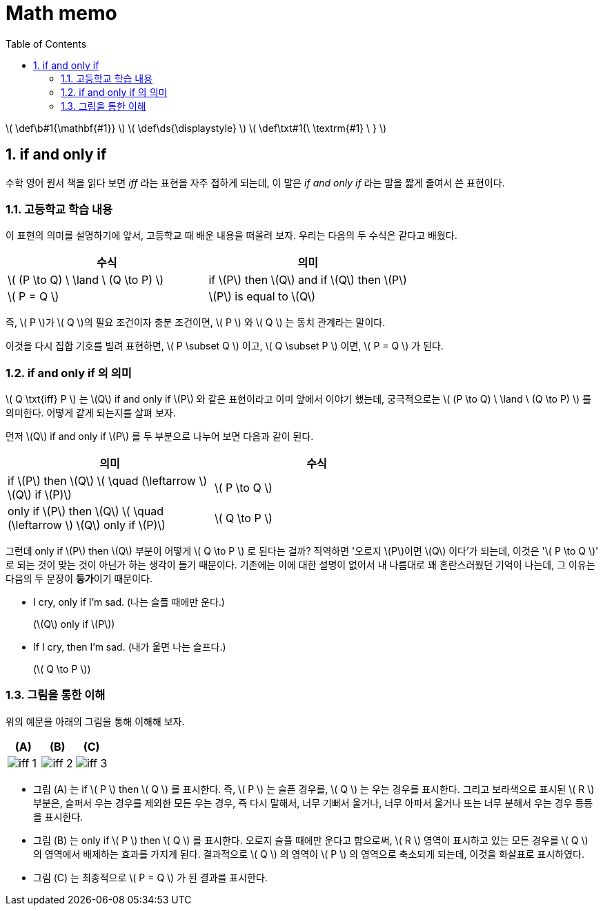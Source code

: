 # Math memo
:sectnums:
:stem: latexmath
:toc:
:linkcss:

\( \def\b#1{\mathbf{#1}} \)
\( \def\ds{\displaystyle} \)
\( \def\txt#1{\ \textrm{#1} \ } \)

== if and only if

수학 영어 원서 책을 읽다 보면 _iff_ 라는 표현을 자주 접하게 되는데, 이 말은 __if and only
if__ 라는 말을 짧게 줄여서 쓴 표현이다.


=== 고등학교 학습 내용

이 표현의 의미를 설명하기에 앞서, 고등학교 때 배운 내용을 떠올려 보자. 우리는 다음의 두
수식은 같다고 배웠다.

[cols="2*^", options="header"]]
|===

| 수식
| 의미

| \( (P \to Q) \ \land \ (Q \to P) \) 
| if \(P\) then \(Q\) and if \(Q\) then \(P\)

| \( P = Q \)
| \(P\) is equal to \(Q\)

|===

즉, \( P \)가 \( Q \)의 필요 조건이자 충분 조건이면, \( P \) 와 \( Q \) 는 동치 관계라는
말이다.

이것을 다시 집합 기호를 빌려 표현하면, \( P \subset Q \) 이고, \( Q \subset P \) 이면, \(
P = Q \) 가 된다.


=== if and only if 의 의미

\( Q \txt{iff} P \) 는 \(Q\) if and only if \(P\) 와 같은 표현이라고 이미 앞에서 이야기
했는데, 궁극적으로는 \( (P \to Q) \ \land \ (Q \to P) \) 를 의미한다. 어떻게 같게 되는지를
살펴 보자.


먼저 \(Q\) if and only if \(P\) 를 두 부분으로 나누어 보면 다음과 같이 된다.

[cols="2*^", options="header", width="70%"]
|===

| 의미
| 수식

| if \(P\) then \(Q\)   \( \quad (\leftarrow \)   \(Q\) if \(P)\)
| \( P \to Q \)

| only if \(P\) then \(Q\)   \( \quad (\leftarrow \)   \(Q\) only if \(P)\)
| \( Q \to P \)

|===

그런데 only if \(P\) then \(Q\) 부분이 어떻게 \( Q \to P \) 로 된다는 걸까? 직역하면
'오로지 \(P\)이면 \(Q\) 이다'가 되는데, 이것은 '\( P \to Q \)' 로 되는 것이 맞는 것이
아닌가 하는 생각이 들기 때문이다. 기존에는 이에 대한 설명이 없어서 내 나름대로 꽤
혼란스러웠던 기억이 나는데, 그 이유는 다음의 두 문장이 **등가**이기 때문이다.

* I cry, only if I'm sad. (나는 슬플 때에만 운다.)
+
(\(Q\) only if \(P\))

* If I cry, then I'm sad. (내가 울면 나는 슬프다.)
+
(\( Q \to P \))


=== 그림을 통한 이해

위의 예문을 아래의 그림을 통해 이해해 보자.

[cols="3*^", options="header"]]
|===

| (A)
| (B)
| pass:q[(C)]

| image:iff-1.svg[]
| image:iff-2.svg[]
.^| image:iff-3.svg[]

|===


* 그림 (A) 는 if \( P \) then \( Q \) 를 표시한다. 즉, \( P \) 는 슬픈 경우를, \( Q \) 는
  우는 경우를 표시한다. 그리고 보라색으로 표시된 \( R \) 부분은, 슬퍼서 우는 경우를 제외한
  모든 우는 경우, 즉 다시 말해서, 너무 기뻐서 울거나, 너무 아파서 울거나 또는 너무 분해서
  우는 경우 등등을 표시한다.

* 그림 (B) 는 only if \( P \) then \( Q \) 를 표시한다. 오로지 슬플 때에만 운다고
  함으로써, \( R \) 영역이 표시하고 있는 모든 경우를 \( Q \) 의 영역에서 배제하는 효과를
  가지게 된다. 결과적으로 \( Q \) 의 영역이 \( P \) 의 영역으로 축소되게 되는데, 이것을
  화살표로 표시하였다.

* 그림 pass:q[(C)] 는 최종적으로 \( P = Q \) 가 된 결과를 표시한다.



